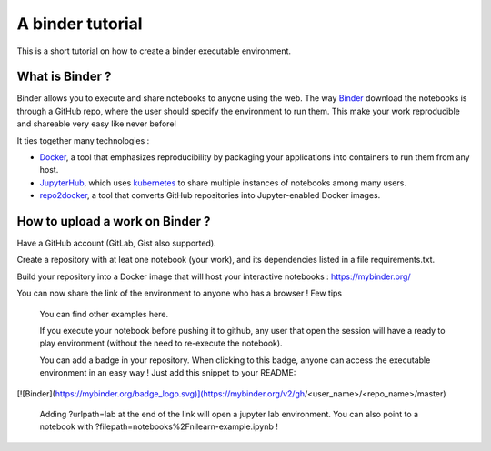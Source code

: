 A binder tutorial
=================

This is a short tutorial on how to create a binder executable environment.



What is Binder ?
::::::::::::::::

Binder allows you to execute and share notebooks to anyone using the web.
The way `Binder <https://github.com/jupyterhub/binderhub>`_ download the notebooks is through a GitHub repo, where the user should specify the environment to run them.
This make your work reproducible and shareable very easy like never before!

It ties together many technologies :

* `Docker <https://www.docker.com/>`_, a tool that emphasizes reproducibility by packaging your applications into containers to run them from any host.
* `JupyterHub <https://jupyter.org/hub>`_, which uses `kubernetes <https://kubernetes.io/>`_ to share multiple instances of notebooks among many users.
* `repo2docker <https://github.com/jupyter/repo2docker>`_, a tool that converts GitHub repositories into Jupyter-enabled Docker images.

How to upload a work on Binder ?
::::::::::::::::::::::::::::::::

Have a GitHub account (GitLab, Gist also supported).

Create a repository with at leat one notebook (your work), and its dependencies listed in a file requirements.txt.

Build your repository into a Docker image that will host your interactive notebooks : https://mybinder.org/

You can now share the link of the environment to anyone who has a browser !
Few tips

    You can find other examples here.

    If you execute your notebook before pushing it to github, any user that open the session will have a ready to play environment (without the need to re-execute the notebook).

    You can add a badge in your repository. When clicking to this badge, anyone can access the executable environment in an easy way ! Just add this snippet to your README:

[![Binder](https://mybinder.org/badge_logo.svg)](https://mybinder.org/v2/gh/<user_name>/<repo_name>/master)

    Adding ?urlpath=lab at the end of the link will open a jupyter lab environment. You can also point to a notebook with ?filepath=notebooks%2Fnilearn-example.ipynb !
